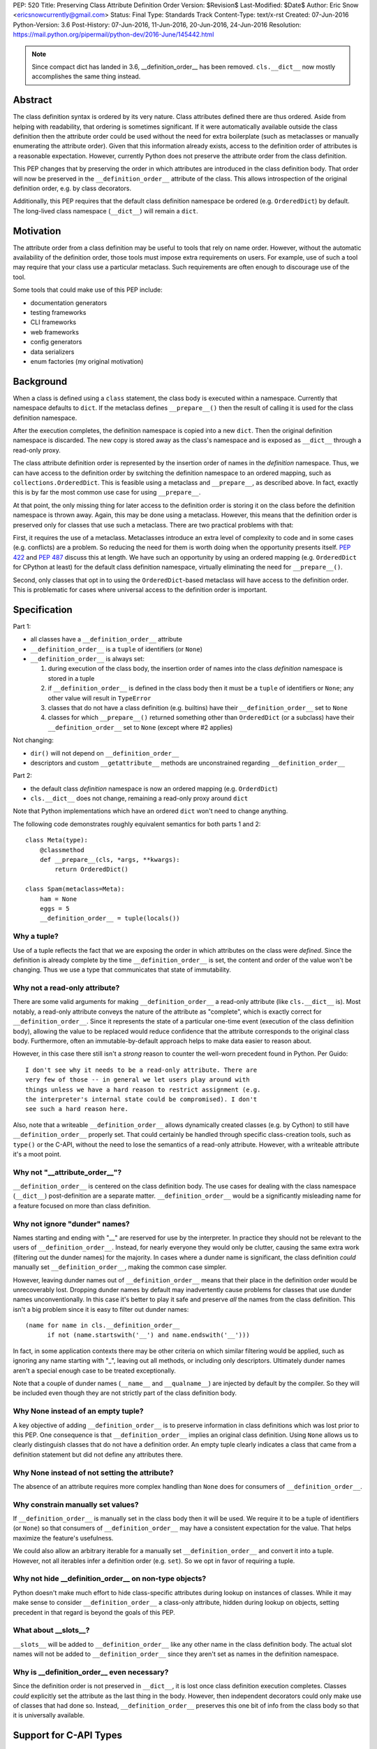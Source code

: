 PEP: 520
Title: Preserving Class Attribute Definition Order
Version: $Revision$
Last-Modified: $Date$
Author: Eric Snow <ericsnowcurrently@gmail.com>
Status: Final
Type: Standards Track
Content-Type: text/x-rst
Created: 07-Jun-2016
Python-Version: 3.6
Post-History: 07-Jun-2016, 11-Jun-2016, 20-Jun-2016, 24-Jun-2016
Resolution: https://mail.python.org/pipermail/python-dev/2016-June/145442.html

.. note::
   Since compact dict has landed in 3.6, __definition_order__
   has been removed.  ``cls.__dict__`` now mostly accomplishes the same
   thing instead.

Abstract
========

The class definition syntax is ordered by its very nature. Class
attributes defined there are thus ordered.  Aside from helping with
readability, that ordering is sometimes significant.  If it were
automatically available outside the class definition then the
attribute order could be used without the need for extra boilerplate
(such as metaclasses or manually enumerating the attribute order).
Given that this information already exists, access to the definition
order of attributes is a reasonable expectation.  However, currently
Python does not preserve the attribute order from the class
definition.

This PEP changes that by preserving the order in which attributes
are introduced in the class definition body.  That order will now be
preserved in the ``__definition_order__`` attribute of the class.
This allows introspection of the original definition order, e.g. by
class decorators.

Additionally, this PEP requires that the default class definition
namespace be ordered (e.g. ``OrderedDict``) by default.  The
long-lived class namespace (``__dict__``) will remain a ``dict``.


Motivation
==========

The attribute order from a class definition may be useful to tools
that rely on name order.  However, without the automatic availability
of the definition order, those tools must impose extra requirements on
users.  For example, use of such a tool may require that your class use
a particular metaclass.  Such requirements are often enough to
discourage use of the tool.

Some tools that could make use of this PEP include:

* documentation generators
* testing frameworks
* CLI frameworks
* web frameworks
* config generators
* data serializers
* enum factories (my original motivation)


Background
==========

When a class is defined using a ``class`` statement, the class body
is executed within a namespace.  Currently that namespace defaults to
``dict``.  If the metaclass defines ``__prepare__()`` then the result
of calling it is used for the class definition namespace.

After the execution completes, the definition namespace is
copied into a new ``dict``.  Then the original definition namespace is
discarded.  The new copy is stored away as the class's namespace and
is exposed as ``__dict__`` through a read-only proxy.

The class attribute definition order is represented by the insertion
order of names in the *definition* namespace.  Thus, we can have
access to the definition order by switching the definition namespace
to an ordered mapping, such as ``collections.OrderedDict``.  This is
feasible using a metaclass and ``__prepare__``, as described above.
In fact, exactly this is by far the most common use case for using
``__prepare__``.

At that point, the only missing thing for later access to the
definition order is storing it on the class before the definition
namespace is thrown away.  Again, this may be done using a metaclass.
However, this means that the definition order is preserved only for
classes that use such a metaclass.  There are two practical problems
with that:

First, it requires the use of a metaclass.  Metaclasses introduce an
extra level of complexity to code and in some cases (e.g. conflicts)
are a problem.  So reducing the need for them is worth doing when the
opportunity presents itself.  :pep:`422` and :pep:`487` discuss this at
length.  We have such an opportunity by using an ordered mapping (e.g.
``OrderedDict`` for CPython at least) for the default class definition
namespace, virtually eliminating the need for ``__prepare__()``.

Second, only classes that opt in to using the ``OrderedDict``-based
metaclass will have access to the definition order. This is problematic
for cases where universal access to the definition order is important.


Specification
=============

Part 1:

* all classes have a ``__definition_order__`` attribute
* ``__definition_order__`` is a ``tuple`` of identifiers (or ``None``)
* ``__definition_order__`` is always set:

  1. during execution of the class body, the insertion order of names
     into the class *definition* namespace is stored in a tuple
  2. if ``__definition_order__`` is defined in the class body then it
     must be a ``tuple`` of identifiers or ``None``; any other value
     will result in ``TypeError``
  3. classes that do not have a class definition (e.g. builtins) have
     their ``__definition_order__`` set to ``None``
  4. classes for which ``__prepare__()`` returned something other than
     ``OrderedDict`` (or a subclass) have their ``__definition_order__``
     set to ``None`` (except where #2 applies)

Not changing:

* ``dir()`` will not depend on ``__definition_order__``
* descriptors and custom ``__getattribute__`` methods are unconstrained
  regarding ``__definition_order__``

Part 2:

* the default class *definition* namespace is now an ordered mapping
  (e.g. ``OrderdDict``)
* ``cls.__dict__`` does not change, remaining a read-only proxy around
  ``dict``

Note that Python implementations which have an ordered ``dict`` won't
need to change anything.

The following code demonstrates roughly equivalent semantics for both
parts 1 and 2::

   class Meta(type):
       @classmethod
       def __prepare__(cls, *args, **kwargs):
           return OrderedDict()

   class Spam(metaclass=Meta):
       ham = None
       eggs = 5
       __definition_order__ = tuple(locals())

Why a tuple?
------------

Use of a tuple reflects the fact that we are exposing the order in
which attributes on the class were *defined*.  Since the definition
is already complete by the time ``__definition_order__`` is set, the
content and order of the value won't be changing.  Thus we use a type
that communicates that state of immutability.

Why not a read-only attribute?
------------------------------

There are some valid arguments for making ``__definition_order__``
a read-only attribute (like ``cls.__dict__`` is).  Most notably, a
read-only attribute conveys the nature of the attribute as "complete",
which is exactly correct for ``__definition_order__``.  Since it
represents the state of a particular one-time event (execution of
the class definition body), allowing the value to be replaced would
reduce confidence that the attribute corresponds to the original class
body.  Furthermore, often an immutable-by-default approach helps to
make data easier to reason about.

However, in this case there still isn't a *strong* reason to counter
the well-worn precedent found in Python.  Per Guido::

    I don't see why it needs to be a read-only attribute. There are
    very few of those -- in general we let users play around with
    things unless we have a hard reason to restrict assignment (e.g.
    the interpreter's internal state could be compromised). I don't
    see such a hard reason here.

Also, note that a writeable ``__definition_order__`` allows dynamically
created classes (e.g. by Cython) to still have ``__definition_order__``
properly set.  That could certainly be handled through specific
class-creation tools, such as ``type()`` or the C-API, without the need
to lose the semantics of a read-only attribute.  However, with a
writeable attribute it's a moot point.


Why not "__attribute_order__"?
------------------------------

``__definition_order__`` is centered on the class definition
body.  The use cases for dealing with the class namespace (``__dict__``)
post-definition are a separate matter.  ``__definition_order__`` would
be a significantly misleading name for a feature focused on more than
class definition.

Why not ignore "dunder" names?
------------------------------

Names starting and ending with "__" are reserved for use by the
interpreter.  In practice they should not be relevant to the users of
``__definition_order__``.  Instead, for nearly everyone they would only
be clutter, causing the same extra work (filtering out the dunder
names) for the majority.  In cases where a dunder name is significant,
the class definition *could* manually set ``__definition_order__``,
making the common case simpler.

However, leaving dunder names out of ``__definition_order__`` means
that their place in the definition order would be unrecoverably lost.
Dropping dunder names by default may inadvertently cause problems for
classes that use dunder names unconventionally.  In this case it's
better to play it safe and preserve *all* the names from the class
definition.  This isn't a big problem since it is easy to filter out
dunder names::

   (name for name in cls.__definition_order__
         if not (name.startswith('__') and name.endswith('__')))

In fact, in some application contexts there may be other criteria on
which similar filtering would be applied, such as ignoring any name
starting with "_", leaving out all methods, or including only
descriptors.  Ultimately dunder names aren't a special enough case to
be treated exceptionally.

Note that a couple of dunder names (``__name__`` and ``__qualname__``)
are injected by default by the compiler.  So they will be included even
though they are not strictly part of the class definition body.

Why None instead of an empty tuple?
-----------------------------------

A key objective of adding ``__definition_order__`` is to preserve
information in class definitions which was lost prior to this PEP.
One consequence is that ``__definition_order__`` implies an original
class definition.  Using ``None`` allows us to clearly distinguish
classes that do not have a definition order.  An empty tuple clearly
indicates a class that came from a definition statement but did not
define any attributes there.

Why None instead of not setting the attribute?
----------------------------------------------

The absence of an attribute requires more complex handling than ``None``
does for consumers of ``__definition_order__``.

Why constrain manually set values?
----------------------------------

If ``__definition_order__`` is manually set in the class body then it
will be used.  We require it to be a tuple of identifiers (or ``None``)
so that consumers of ``__definition_order__`` may have a consistent
expectation for the value.  That helps maximize the feature's
usefulness.

We could also allow an arbitrary iterable for a manually set
``__definition_order__`` and convert it into a tuple.  However, not
all iterables infer a definition order (e.g. ``set``).  So we opt in
favor of requiring a tuple.

Why not hide __definition_order__ on non-type objects?
------------------------------------------------------

Python doesn't make much effort to hide class-specific attributes
during lookup on instances of classes.  While it may make sense
to consider ``__definition_order__`` a class-only attribute, hidden
during lookup on objects, setting precedent in that regard is
beyond the goals of this PEP.

What about __slots__?
---------------------

``__slots__`` will be added to ``__definition_order__`` like any
other name in the class definition body.  The actual slot names
will not be added to ``__definition_order__`` since they aren't
set as names in the definition namespace.

Why is __definition_order__ even necessary?
-------------------------------------------

Since the definition order is not preserved in ``__dict__``, it is
lost once class definition execution completes.  Classes *could*
explicitly set the attribute as the last thing in the body.  However,
then independent decorators could only make use of classes that had done
so.  Instead, ``__definition_order__`` preserves this one bit of info
from the class body so that it is universally available.


Support for C-API Types
=======================

Arguably, most C-defined Python types (e.g. built-in, extension modules)
have a roughly equivalent concept of a definition order. So conceivably
``__definition_order__`` could be set for such types automatically. This
PEP does not introduce any such support. However, it does not prohibit
it either.  However, since ``__definition_order__`` can be set at any
time through normal attribute assignment, it does not need any special
treatment in the C-API.

The specific cases:

* builtin types
* PyType_Ready
* PyType_FromSpec


Compatibility
=============

This PEP does not break backward compatibility, except in the case that
someone relies *strictly* on ``dict`` as the class definition namespace.
This shouldn't be a problem since ``issubclass(OrderedDict, dict)`` is
true.


Changes
=============

In addition to the class syntax, the following expose the new behavior:

* builtins.__build_class__
* types.prepare_class
* types.new_class

Also, the 3-argument form of ``builtins.type()`` will allow inclusion
of ``__definition_order__`` in the namespace that gets passed in.  It
will be subject to the same constraints as when ``__definition_order__``
is explicitly defined in the class body.


Other Python Implementations
============================

Pending feedback, the impact on Python implementations is expected to
be minimal.  All conforming implementations are expected to set
``__definition_order__`` as described in this PEP.


Implementation
==============

The implementation is found in the
`tracker <https://github.com/python/cpython/issues/68442>`__.

Alternatives
============

An Order-preserving cls.__dict__
--------------------------------

Instead of storing the definition order in ``__definition_order__``,
the now-ordered definition namespace could be copied into a new
``OrderedDict``.  This would then be used as the mapping proxied as
``__dict__``.  Doing so would mostly provide the same semantics.

However, using ``OrderedDict`` for ``__dict__`` would obscure the
relationship with the definition namespace, making it less useful.

Additionally, (in the case of ``OrderedDict`` specifically) doing
this would require significant changes to the semantics of the
concrete ``dict`` C-API.

There has been some discussion about moving to a compact dict
implementation which would (mostly) preserve insertion order.  However
the lack of an explicit ``__definition_order__`` would still remain
as a pain point.

A "namespace" Keyword Arg for Class Definition
----------------------------------------------

:pep:`PEP 422 <422#order-preserving-classes>`
introduced a new "namespace" keyword arg to class definitions
that effectively replaces the need to ``__prepare__()``.
However, the proposal was withdrawn in favor of the simpler :pep:`487`.

A stdlib Metaclass that Implements __prepare__() with OrderedDict
-----------------------------------------------------------------

This has all the same problems as writing your own metaclass.  The
only advantage is that you don't have to actually write this
metaclass.  So it doesn't offer any benefit in the context of this
PEP.

Set __definition_order__ at Compile-time
----------------------------------------

Each class's ``__qualname__`` is determined at compile-time.
This same concept could be applied to ``__definition_order__``.
The result of composing ``__definition_order__`` at compile-time
would be nearly the same as doing so at run-time.

Comparative implementation difficulty aside, the key difference
would be that at compile-time it would not be practical to
preserve definition order for attributes that are set dynamically
in the class body (e.g. ``locals()[name] = value``).  However,
they should still be reflected in the definition order.  One
possible resolution would be to require class authors to manually
set ``__definition_order__`` if they define any class attributes
dynamically.

Ultimately, the use of ``OrderedDict`` at run-time or compile-time
discovery is almost entirely an implementation detail.


References
==========

* `Original discussion
  <https://mail.python.org/pipermail/python-ideas/2013-February/019690.html>`__

* `Follow-up 1
  <https://mail.python.org/pipermail/python-dev/2013-June/127103.html>`__

* `Follow-up 2
  <https://mail.python.org/pipermail/python-dev/2015-May/140137.html>`__

* `Alyssa (Nick) Coghlan's concerns about mutability
  <https://mail.python.org/pipermail/python-dev/2016-June/144883.html>`__

Copyright
===========
This document has been placed in the public domain.



..
   Local Variables:
   mode: indented-text
   indent-tabs-mode: nil
   sentence-end-double-space: t
   fill-column: 70
   coding: utf-8
   End:
